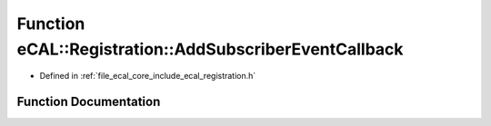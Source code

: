 .. _exhale_function_registration_8h_1a4deeeb38b0b23b0180fda68eb7c631ee:

Function eCAL::Registration::AddSubscriberEventCallback
=======================================================

- Defined in :ref:`file_ecal_core_include_ecal_registration.h`


Function Documentation
----------------------


.. doxygenfunction:: eCAL::Registration::AddSubscriberEventCallback(const TopicEventCallbackT&)
   :project: eCAL
